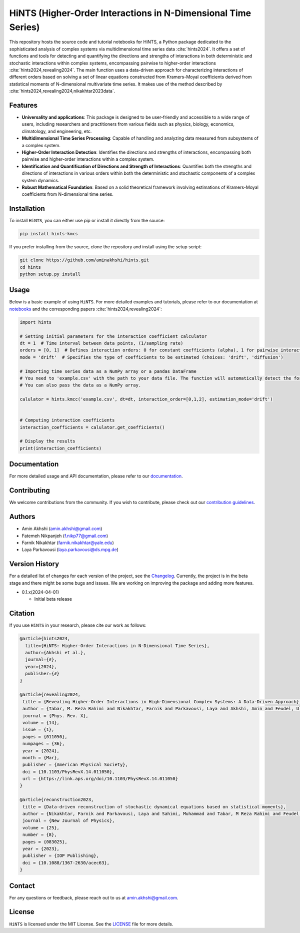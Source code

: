 HiNTS (Higher-Order Interactions in N-Dimensional Time Series)
==============================================================

This repository hosts the source code and tutorial notebooks for HiNTS,
a Python package dedicated to the sophisticated analysis of complex
systems via multidimensional time series data :cite:`hints2024`. It offers a set of
functions and tools for detecting and quantifying the directions and
strengths of interactions in both deterministic and stochastic
interactions within complex systems, encompassing pairwise to
higher-order interactions :cite:`hints2024,revealing2024`. The main function uses a data-driven approach
for characterizing interactions of different orders based on solving a
set of linear equations constructed from Kramers-Moyal coefficients
derived from statistical moments of N-dimensional multivariate time
series. It makes use of the method described by :cite:`hints2024,revealing2024,nikakhtar2023data`.

Features
--------

-  **Universality and applications**: This package is designed to be
   user-friendly and accessible to a wide range of users, including
   researchers and practitioners from various fields such as physics,
   biology, economics, climatology, and engineering, etc.
-  **Multidimensional Time Series Processing**: Capable of handling and
   analyzing data measured from subsystems of a complex system.
-  **Higher-Order Interaction Detection**: Identifies the directions and
   strengths of interactions, encompassing both pairwise and
   higher-order interactions within a complex system.
-  **Identification and Quantification of Directions and Strength of
   Interactions**: Quantifies both the strengths and directions of
   interactions in various orders within both the deterministic and
   stochastic components of a complex system dynamics.
-  **Robust Mathematical Foundation**: Based on a solid theoretical
   framework involving estimations of Kramers-Moyal coefficients from
   N-dimensional time series.

Installation
------------

To install ``HiNTS``, you can either use pip or install it directly from
the source:

.. code:: bash

   pip install hints-kmcs

If you prefer installing from the source, clone the repository and
install using the setup script:

.. code:: bash

   git clone https://github.com/aminakhshi/hints.git
   cd hints
   python setup.py install

Usage
-----

Below is a basic example of using ``HiNTS``. For more detailed examples
and tutorials, please refer to our documentation at
`notebooks </examples>`__ and the corresponding papers :cite:`hints2024,revealing2024`:

.. code:: python

   import hints

   # Setting initial parameters for the interaction coefficient calculator
   dt = 1  # Time interval between data points, (1/sampling rate)
   orders = [0, 1]  # Defines interaction orders: 0 for constant coefficients (alpha), 1 for pairwise interactions, etc.
   mode = 'drift'  # Specifies the type of coefficients to be estimated (choices: 'drift', 'diffusion')

   # Importing time series data as a NumPy array or a pandas DataFrame
   # You need to 'example.csv' with the path to your data file. The function will automatically detect the format.
   # You can also pass the data as a NumPy array.

   calulator = hints.kmcc('example.csv', dt=dt, interaction_order=[0,1,2], estimation_mode='drift')

   
   # Computing interaction coefficients
   interaction_coefficients = calulator.get_coefficients()

   # Display the results
   print(interaction_coefficients)

Documentation
-------------

For more detailed usage and API documentation, please refer to our
`documentation <https://hints.readthedocs.io/en/latest/index.html>`__.

Contributing
------------

We welcome contributions from the community. If you wish to contribute,
please check out our `contribution guidelines <#>`__.

Authors
-------

-  Amin Akhshi (amin.akhshi@gmail.com)
-  Fatemeh Nikpanjeh (f.nikp77@gmail.com)
-  Farnik Nikakhtar (farnik.nikakhtar@yale.edu)
-  Laya Parkavousi (laya.parkavousi@ds.mpg.de)

Version History
---------------

For a detailed list of changes for each version of the project, see the `Changelog <./CHANGELOG.md>`__. Currently, the project is in the beta stage and there might be some bugs and issues. We are working on improving the package and adding more features.

-  0.1.x(2024-04-01)

   -  Initial beta release

Citation
--------

If you use ``HiNTS`` in your research, please cite our work as follows:

.. bibliography::

.. code:: bibtex

   @article{hints2024,
     title={HiNTS: Higher-Order Interactions in N-Dimensional Time Series},
     author={Akhshi et al.},
     journal={#},
     year={2024},
     publisher={#}
   }

   @article{revealing2024,
    title = {Revealing Higher-Order Interactions in High-Dimensional Complex Systems: A Data-Driven Approach},
    author = {Tabar, M. Reza Rahimi and Nikakhtar, Farnik and Parkavousi, Laya and Akhshi, Amin and Feudel, Ulrike and Lehnertz, Klaus},
    journal = {Phys. Rev. X},
    volume = {14},
    issue = {1},
    pages = {011050},
    numpages = {36},
    year = {2024},
    month = {Mar},
    publisher = {American Physical Society},
    doi = {10.1103/PhysRevX.14.011050},
    url = {https://link.aps.org/doi/10.1103/PhysRevX.14.011050}
   }

   @article{reconstruction2023,
    title = {Data-driven reconstruction of stochastic dynamical equations based on statistical moments},
    author = {Nikakhtar, Farnik and Parkavousi, Laya and Sahimi, Muhammad and Tabar, M Reza Rahimi and Feudel, Ulrike and Lehnertz, Klaus},
    journal = {New Journal of Physics},
    volume = {25},
    number = {8},
    pages = {083025},
    year = {2023},
    publisher = {IOP Publishing},
    doi = {10.1088/1367-2630/acec63},
   }


Contact
-------

For any questions or feedback, please reach out to us at
amin.akhshi@gmail.com.

License
-------

``HiNTS`` is licensed under the MIT License. See the
`LICENSE <LICENSE>`__ file for more details.
